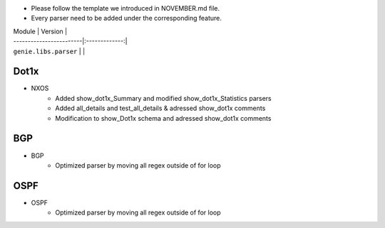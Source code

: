 * Please follow the template we introduced in NOVEMBER.md file.
* Every parser need to be added under the corresponding feature.

| Module                  | Version       |
| ------------------------|:-------------:|
| ``genie.libs.parser``   |               |

-----------------------------------------------------------------------------
                                   Dot1x
-----------------------------------------------------------------------------
* NXOS
        * Added show_dot1x_Summary and modified show_dot1x_Statistics parsers
        * Added all_details and test_all_details & adressed show_dot1x comments
        * Modification to show_Dot1x schema and adressed show_dot1x comments

----------------------------------------------------------------------------
                                   BGP
----------------------------------------------------------------------------
* BGP
        * Optimized parser by moving all regex outside of for loop


----------------------------------------------------------------------------
                                   OSPF
----------------------------------------------------------------------------
* OSPF
        * Optimized parser by moving all regex outside of for loop
